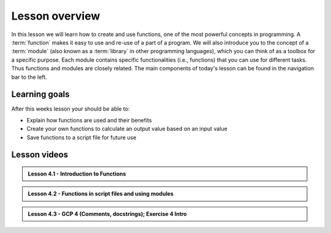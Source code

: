 Lesson overview
===============

In this lesson we will learn how to create and use functions, one of the most powerful concepts in programming.
A :term:`function` makes it easy to use and re-use of a part of a program.
We will also introduce you to the concept of a :term:`module` (also known as a :term:`library` in other programming languages), which you can think of as a toolbox for a specific purpose.
Each module contains specific functionalities (i.e., functions) that you can use for different tasks.
Thus functions and modules are closely related.
The main components of today's lesson can be found in the navigation bar to the left.

Learning goals
--------------

After this weeks lesson your should be able to:

- Explain how functions are used and their benefits
- Create your own functions to calculate an output value based on an input value
- Save functions to a script file for future use


Lesson videos
-------------
.. 
.. admonition:: Lesson 4.0 - Exercise 3 problem 4
..  
    .. raw:: html

        <iframe width="560" height="315" src="https://www.youtube.com/embed/HwPE3YMaPPk?si=Bqz2uU3VeKln4N6n" title="YouTube video player" frameborder="0" allow="accelerometer; autoplay; clipboard-write; encrypted-media; gyroscope; picture-in-picture" allowfullscreen></iframe>
        <p>J.D. Dianala, University of the Philippines. </p>
.. 
.. admonition:: Lesson 4.1 - Introduction to Functions
  
    .. raw:: html

        <iframe width="560" height="315" src="https://www.youtube.com/embed/roLLojB5pkU?si=rZWTDgF9-VXhFydj" title="YouTube video player" frameborder="0" allow="accelerometer; autoplay; clipboard-write; encrypted-media; gyroscope; picture-in-picture" allowfullscreen></iframe>
        <p>J.D. Dianala, University of the Philippines. </p>

..  
.. admonition:: Lesson 4.2 - Functions in script files and using modules
 
    .. raw:: html
     
        <iframe width="560" height="315" src="https://www.youtube.com/embed/Cl0xVPsAnNw?si=Yme9wIbApVt5wAH9" title="YouTube video player" frameborder="0" allow="accelerometer; autoplay; clipboard-write; encrypted-media; gyroscope; picture-in-picture" allowfullscreen></iframe>
        <p>J.D. Dianala, University of the Philippines. </p>

.. admonition:: Lesson 4.3 - GCP 4 (Comments, docstrings); Exercise 4 Intro
  
    .. raw:: html
     
        <iframe width="560" height="315" src="https://www.youtube.com/embed/Cl0xVPsAnNw?si=Yme9wIbApVt5wAH9" title="YouTube video player" frameborder="0" allow="accelerometer; autoplay; clipboard-write; encrypted-media; gyroscope; picture-in-picture" allowfullscreen></iframe>
        <p>J.D. Dianala, University of the Philippines. </p>